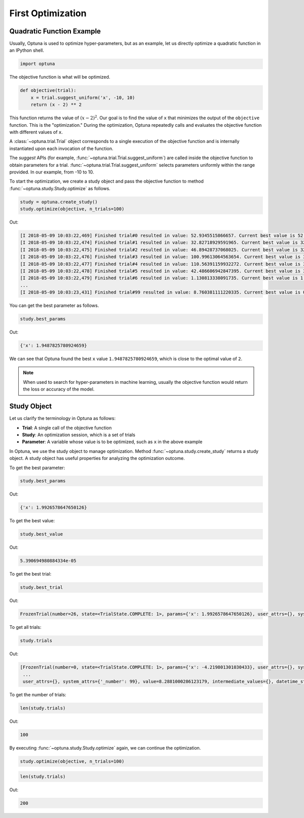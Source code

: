 .. _firstopt:

First Optimization
==================


Quadratic Function Example
--------------------------

Usually, Optuna is used to optimize hyper-parameters, but as an example, let us directly optimize a quadratic function in an IPython shell.

.. code-block:: python

    import optuna

The objective function is what will be optimized.

.. code-block:: python

    def objective(trial):
        x = trial.suggest_uniform('x', -10, 10)
        return (x - 2) ** 2
    

This function returns the value of :math:`(x - 2)^2`. Our goal is to find the value of ``x`` that minimizes the output of the ``objective`` function. This is the "optimization." During the optimization, Optuna repeatedly calls and evaluates the objective function with different values of ``x``.

A :class:`~optuna.trial.Trial` object corresponds to a single execution of the objective function and is internally instantiated upon each invocation of the function.

The `suggest` APIs (for example, :func:`~optuna.trial.Trial.suggest_uniform`) are called inside the objective function to obtain parameters for a trial. :func:`~optuna.trial.Trial.suggest_uniform` selects parameters uniformly within the range provided. In our example, from -10 to 10.

To start the optimization, we create a study object and pass the objective function to method :func:`~optuna.study.Study.optimize` as follows.

.. code-block:: python

    study = optuna.create_study()
    study.optimize(objective, n_trials=100)

Out:

.. code-block:: console

    [I 2018-05-09 10:03:22,469] Finished trial#0 resulted in value: 52.9345515866657. Current best value is 52.9345515866657 with parameters: {'x': -5.275613485244093}.
    [I 2018-05-09 10:03:22,474] Finished trial#1 resulted in value: 32.82718929591965. Current best value is 32.82718929591965 with parameters: {'x': -3.7295016620924066}.
    [I 2018-05-09 10:03:22,475] Finished trial#2 resulted in value: 46.89428737068025. Current best value is 32.82718929591965 with parameters: {'x': -3.7295016620924066}.
    [I 2018-05-09 10:03:22,476] Finished trial#3 resulted in value: 100.99613064563654. Current best value is 32.82718929591965 with parameters: {'x': -3.7295016620924066}.
    [I 2018-05-09 10:03:22,477] Finished trial#4 resulted in value: 110.56391159932272. Current best value is 32.82718929591965 with parameters: {'x': -3.7295016620924066}.
    [I 2018-05-09 10:03:22,478] Finished trial#5 resulted in value: 42.486606942847395. Current best value is 32.82718929591965 with parameters: {'x': -3.7295016620924066}.
    [I 2018-05-09 10:03:22,479] Finished trial#6 resulted in value: 1.130813338091735. Current best value is 1.130813338091735 with parameters: {'x': 3.063397074517198}.
    ...
    [I 2018-05-09 10:03:23,431] Finished trial#99 resulted in value: 8.760381111220335. Current best value is 0.0026232243068543526 with parameters: {'x': 1.9487825780924659}.

You can get the best parameter as follows.

.. code-block:: python

    study.best_params

Out:

.. code-block:: console

    {'x': 1.9487825780924659}

We can see that Optuna found the best ``x`` value ``1.9487825780924659``, which is close to the optimal value of ``2``.

.. note::
    When used to search for hyper-parameters in machine learning, usually the objective function would return the loss or accuracy of the model.

Study Object
------------

Let us clarify the terminology in Optuna as follows:

* **Trial**: A single call of the objective function
* **Study**: An optimization session, which is a set of trials
* **Parameter**: A variable whose value is to be optimized, such as ``x`` in the above example

In Optuna, we use the study object to manage optimization. Method :func:`~optuna.study.create_study` returns a study object.
A study object has useful properties for analyzing the optimization outcome.

To get the best parameter:

.. code-block:: python

    study.best_params

Out:

.. code-block:: console

    {'x': 1.9926578647650126}

To get the best value:

.. code-block:: python

    study.best_value

Out:

.. code-block:: console

    5.390694980884334e-05

To get the best trial:

.. code-block:: python

    study.best_trial

Out:

.. code-block:: console

    FrozenTrial(number=26, state=<TrialState.COMPLETE: 1>, params={'x': 1.9926578647650126}, user_attrs={}, system_attrs={'_number': 26}, value=5.390694980884334e-05, intermediate_values={}, datetime_start=datetime.datetime(2018, 5, 9, 10, 23, 0, 87060), datetime_complete=datetime.datetime(2018, 5, 9, 10, 23, 0, 91010), trial_id=26)

To get all trials:

.. code-block:: python

    study.trials

Out:

.. code-block:: console

    [FrozenTrial(number=0, state=<TrialState.COMPLETE: 1>, params={'x': -4.219801301030433}, user_attrs={}, system_attrs={'_number': 0}, value=38.685928224299865, intermediate_values={}, datetime_start=datetime.datetime(2018, 5, 9, 10, 22, 59, 983824), datetime_complete=datetime.datetime(2018, 5, 9, 10, 22, 59, 984053), trial_id=0),
     ...
     user_attrs={}, system_attrs={'_number': 99}, value=8.2881000286123179, intermediate_values={}, datetime_start=datetime.datetime(2018, 5, 9, 10, 23, 0, 886434), datetime_complete=datetime.datetime(2018, 5, 9, 10, 23, 0, 891347), trial_id=99)]

To get the number of trials:

.. code-block:: python

    len(study.trials)

Out:

.. code-block:: console

    100

By executing :func:`~optuna.study.Study.optimize` again, we can continue the optimization.

.. code-block:: python

    study.optimize(objective, n_trials=100)

.. code-block:: python

    len(study.trials)

Out:

.. code-block:: console

    200
